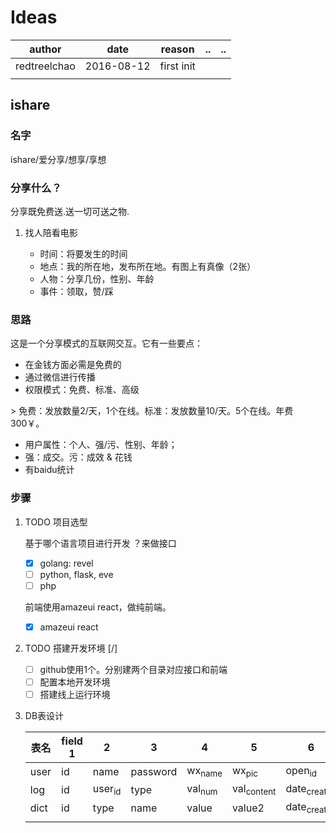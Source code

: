 * Ideas
  | author       |       date | reason     | .. | .. |
  |--------------+------------+------------+----+----|
  | redtreelchao | 2016-08-12 | first init |    |    |
  |              |            |            |    |    | 
** ishare
*** 名字
ishare/爱分享/想享/享想
*** 分享什么？
分享既免费送.送一切可送之物.
**** 找人陪看电影
- 时间：将要发生的时间
- 地点：我的所在地，发布所在地。有图上有真像（2张）
- 人物：分享几份，性别、年龄
- 事件：领取，赞/踩
*** 思路
这是一个分享模式的互联网交互。它有一些要点：
- 在金钱方面必需是免费的
- 通过微信进行传播
- 权限模式：免费、标准、高级
> 免费：发放数量2/天，1个在线。标准：发放数量10/天。5个在线。年费300￥。
- 用户属性：个人、强/污、性别、年龄；
- 强：成交。污：成效 & 花钱
- 有baidu统计
*** 步骤
**** TODO 项目选型
基于哪个语言项目进行开发 ？来做接口
- [X] golang: revel
- [ ] python, flask, eve
- [ ] php
前端使用amazeui react，做纯前端。
- [X] amazeui react
**** TODO 搭建开发环境 [/]
- [ ] github使用1个。分别建两个目录对应接口和前端
- [ ] 配置本地开发环境
- [ ] 搭建线上运行环境
**** DB表设计
| 表名 | field 1 | 2       | 3        | 4       | 5           | 6            | 7            | 8      |
|------+---------+---------+----------+---------+-------------+--------------+--------------+--------|
| user | id      | name    | password | wx_name | wx_pic      | open_id      | date_created | status |
| log  | id      | user_id | type     | val_num | val_content | date_created | memo         | status |
| dict | id      | type    | name     | value   | value2      | date_created |              |        |
|      |         |         |          |         |             |              |              |        |



  

